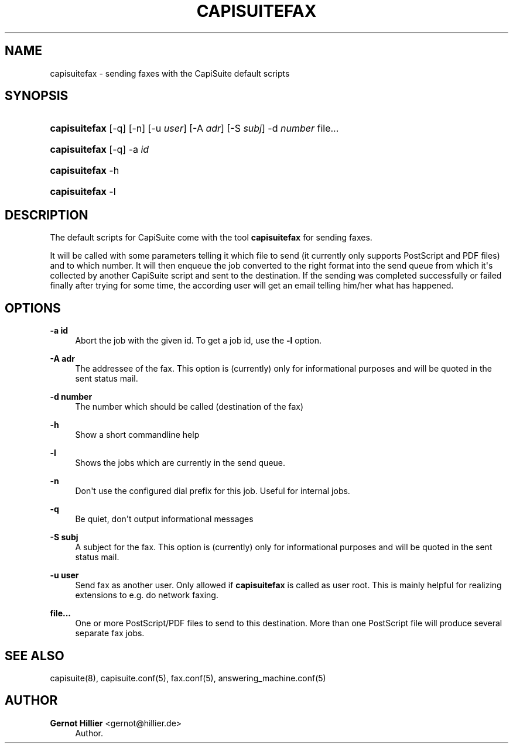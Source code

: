 '\" t
.\"     Title: capisuitefax
.\"    Author: Gernot Hillier <gernot@hillier.de>
.\" Generator: DocBook XSL Stylesheets v1.76.1 <http://docbook.sf.net/>
.\"      Date: 08/13/2013
.\"    Manual: CapiSuite 0.5.git
.\"    Source: [FIXME: source]
.\"  Language: English
.\"
.TH "CAPISUITEFAX" "1" "08/13/2013" "[FIXME: source]" "CapiSuite 0.5.git"
.\" -----------------------------------------------------------------
.\" * Define some portability stuff
.\" -----------------------------------------------------------------
.\" ~~~~~~~~~~~~~~~~~~~~~~~~~~~~~~~~~~~~~~~~~~~~~~~~~~~~~~~~~~~~~~~~~
.\" http://bugs.debian.org/507673
.\" http://lists.gnu.org/archive/html/groff/2009-02/msg00013.html
.\" ~~~~~~~~~~~~~~~~~~~~~~~~~~~~~~~~~~~~~~~~~~~~~~~~~~~~~~~~~~~~~~~~~
.ie \n(.g .ds Aq \(aq
.el       .ds Aq '
.\" -----------------------------------------------------------------
.\" * set default formatting
.\" -----------------------------------------------------------------
.\" disable hyphenation
.nh
.\" disable justification (adjust text to left margin only)
.ad l
.\" -----------------------------------------------------------------
.\" * MAIN CONTENT STARTS HERE *
.\" -----------------------------------------------------------------
.SH "NAME"
capisuitefax \- sending faxes with the CapiSuite default scripts
.SH "SYNOPSIS"
.HP \w'\fBcapisuitefax\fR\ 'u
\fBcapisuitefax\fR [\-q] [\-n] [\-u\ \fIuser\fR] [\-A\ \fIadr\fR] [\-S\ \fIsubj\fR] \-d\ \fInumber\fR file...
.HP \w'\fBcapisuitefax\fR\ 'u
\fBcapisuitefax\fR [\-q] \-a\ \fIid\fR
.HP \w'\fBcapisuitefax\fR\ 'u
\fBcapisuitefax\fR \-h
.HP \w'\fBcapisuitefax\fR\ 'u
\fBcapisuitefax\fR \-l
.SH "DESCRIPTION"
.PP
The default scripts for
CapiSuite
come with the tool
\fBcapisuitefax\fR
for sending faxes\&.
.PP
It will be called with some parameters telling it which file to send (it currently only supports PostScript and PDF files) and to which number\&. It will then enqueue the job converted to the right format into the send queue from which it\*(Aqs collected by another
CapiSuite
script and sent to the destination\&. If the sending was completed successfully or failed finally after trying for some time, the according user will get an email telling him/her what has happened\&.
.SH "OPTIONS"
.PP
\fB\-a id\fR
.RS 4
Abort the job with the given id\&. To get a job id, use the
\fB\-l\fR
option\&.
.RE
.PP
\fB\-A adr\fR
.RS 4
The addressee of the fax\&. This option is (currently) only for informational purposes and will be quoted in the sent status mail\&.
.RE
.PP
\fB\-d number\fR
.RS 4
The number which should be called (destination of the fax)
.RE
.PP
\fB\-h\fR
.RS 4
Show a short commandline help
.RE
.PP
\fB\-l\fR
.RS 4
Shows the jobs which are currently in the send queue\&.
.RE
.PP
\fB\-n\fR
.RS 4
Don\*(Aqt use the configured dial prefix for this job\&. Useful for internal jobs\&.
.RE
.PP
\fB\-q\fR
.RS 4
Be quiet, don\*(Aqt output informational messages
.RE
.PP
\fB\-S subj\fR
.RS 4
A subject for the fax\&. This option is (currently) only for informational purposes and will be quoted in the sent status mail\&.
.RE
.PP
\fB\-u user\fR
.RS 4
Send fax as another user\&. Only allowed if
\fBcapisuitefax\fR
is called as user
root\&. This is mainly helpful for realizing extensions to e\&.g\&. do network faxing\&.
.RE
.PP
\fBfile\&.\&.\&.\fR
.RS 4
One or more PostScript/PDF files to send to this destination\&. More than one PostScript file will produce several separate fax jobs\&.
.RE
.SH "SEE ALSO"
.PP
capisuite(8), capisuite\&.conf(5), fax\&.conf(5), answering_machine\&.conf(5)
.SH "AUTHOR"
.PP
\fBGernot Hillier\fR <\&gernot@hillier.de\&>
.RS 4
Author.
.RE
